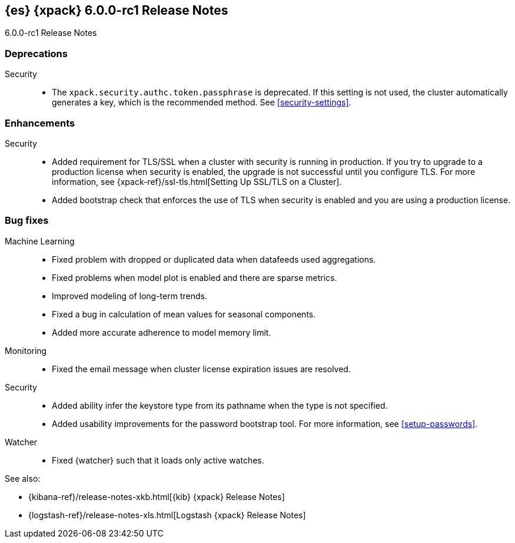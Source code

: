 [role="xpack"]
[[xes-6.0.0-rc1]]
== {es} {xpack} 6.0.0-rc1 Release Notes
++++
<titleabbrev>6.0.0-rc1 Release Notes</titleabbrev>
++++

[[xes-deprecation-6.0.0-rc1]]
[float]
=== Deprecations

Security::
* The `xpack.security.authc.token.passphrase` is deprecated. If this setting is
not used, the cluster automatically generates a key, which is the recommended
method. See <<security-settings>>.
// https://github.com/elastic/x-pack-elasticsearch/pull/2319[#2319] (issue: https://github.com/elastic/x-pack-elasticsearch/issues/2318[#2318])


[[xes-enhancement-6.0.0-rc1]]
[float]
=== Enhancements

////
Logstash::
* [Logstash] Remove version field from config management
// https://github.com/elastic/x-pack-elasticsearch/pull/2406[#2406] (issue: https://github.com/elastic/x-pack-elasticsearch/issues/2405[#2405])
////
Security::
* Added requirement for TLS/SSL when a cluster with security is running in
production. If you try to upgrade to a production license when security is
enabled, the upgrade is not successful until you configure TLS. For more
information, see
{xpack-ref}/ssl-tls.html[Setting Up SSL/TLS on a Cluster].
// https://github.com/elastic/x-pack-elasticsearch/pull/2502[#2502] (issue: https://github.com/elastic/x-pack-elasticsearch/issues/2463[#2463])
* Added bootstrap check that enforces the use of TLS when security is enabled
and you are using a production license.
// https://github.com/elastic/x-pack-elasticsearch/pull/2499[#2499] (issue: https://github.com/elastic/x-pack-elasticsearch/issues/2463[#2463])


[[xes-bug-6.0.0-rc1]]
[float]
=== Bug fixes

Machine Learning::
* Fixed problem with dropped or duplicated data when datafeeds used aggregations.
// https://github.com/elastic/x-pack-elasticsearch/pull/2553[#2553] (issue: https://github.com/elastic/x-pack-elasticsearch/issues/2519[#2519])
* Fixed problems when model plot is enabled and there are sparse metrics.
// https://github.com/elastic/machine-learning-cpp/pull/310[#310] (issue: https://github.com/elastic/machine-learning-cpp/issues/307[#307])
* Improved modeling of long-term trends.
// https://github.com/elastic/machine-learning-cpp/pull/292[#292] (issue: https://github.com/elastic/machine-learning-cpp/issues/272[#272])
* Fixed a bug in calculation of mean values for seasonal components.
// https://github.com/elastic/machine-learning-cpp/pull/273[#273] (issue: https://github.com/elastic/machine-learning-cpp/issues/272[#272])
* Added more accurate adherence to model memory limit.
// https://github.com/elastic/machine-learning-cpp/pull/246[#246] (issue: https://github.com/elastic/machine-learning-cpp/issues/245[#245])

Monitoring::
* Fixed the email message when cluster license expiration issues are resolved.
// https://github.com/elastic/x-pack-elasticsearch/pull/2557[#2557]
// * [Monitoring] Remove Legacy Monitoring Indices
// OMIT: Already in 5.5.4: https://github.com/elastic/x-pack-elasticsearch/pull/2513[#2513]

Security::
* Added ability infer the keystore type from its pathname when the type is not specified.
// https://github.com/elastic/x-pack-elasticsearch/pull/2514[#2514] (issues: https://github.com/elastic/x-pack-elasticsearch/issues/12[#12], https://github.com/elastic/x-pack-elasticsearch/issues/2165[#2165])
* Added usability improvements for the password bootstrap tool. For more
information, see <<setup-passwords>>.
// https://github.com/elastic/x-pack-elasticsearch/pull/2444[#2444] (issue: https://github.com/elastic/x-pack-elasticsearch/issues/2424[#2424])

Watcher::
* Fixed {watcher} such that it loads only active watches.
// https://github.com/elastic/x-pack-elasticsearch/pull/2408[#2408]

See also:

* {kibana-ref}/release-notes-xkb.html[{kib} {xpack} Release Notes]
* {logstash-ref}/release-notes-xls.html[Logstash {xpack} Release Notes]
